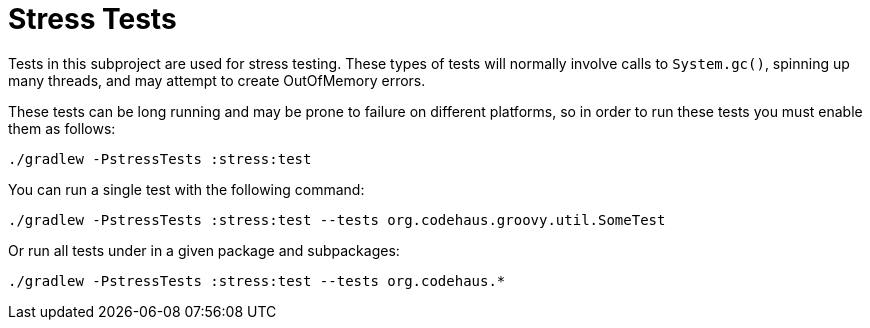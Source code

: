 //////////////////////////////////////////

  Licensed to the Apache Software Foundation (ASF) under one
  or more contributor license agreements.  See the NOTICE file
  distributed with this work for additional information
  regarding copyright ownership.  The ASF licenses this file
  to you under the Apache License, Version 2.0 (the
  "License"); you may not use this file except in compliance
  with the License.  You may obtain a copy of the License at

    http://www.apache.org/licenses/LICENSE-2.0

  Unless required by applicable law or agreed to in writing,
  software distributed under the License is distributed on an
  "AS IS" BASIS, WITHOUT WARRANTIES OR CONDITIONS OF ANY
  KIND, either express or implied.  See the License for the
  specific language governing permissions and limitations
  under the License.

//////////////////////////////////////////

= Stress Tests

Tests in this subproject are used for stress testing.  These types of tests
will normally involve calls to `System.gc()`, spinning up many threads, and
may attempt to create OutOfMemory errors.

These tests can be long running and may be prone to failure on different
platforms, so in order to run these tests you must enable them as follows:

    ./gradlew -PstressTests :stress:test

You can run a single test with the following command:

    ./gradlew -PstressTests :stress:test --tests org.codehaus.groovy.util.SomeTest

Or run all tests under in a given package and subpackages:

    ./gradlew -PstressTests :stress:test --tests org.codehaus.*

